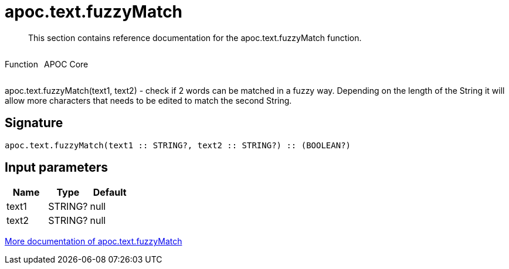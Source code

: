 ////
This file is generated by DocsTest, so don't change it!
////

= apoc.text.fuzzyMatch
:description: This section contains reference documentation for the apoc.text.fuzzyMatch function.

[abstract]
--
{description}
--

++++
<div style='display:flex'>
<div class='paragraph type function'><p>Function</p></div>
<div class='paragraph release core' style='margin-left:10px;'><p>APOC Core</p></div>
</div>
++++

apoc.text.fuzzyMatch(text1, text2) - check if 2 words can be matched in a fuzzy way. Depending on the length of the String it will allow more characters that needs to be edited to match the second String.

== Signature

[source]
----
apoc.text.fuzzyMatch(text1 :: STRING?, text2 :: STRING?) :: (BOOLEAN?)
----

== Input parameters
[.procedures, opts=header]
|===
| Name | Type | Default 
|text1|STRING?|null
|text2|STRING?|null
|===

xref::misc/text-functions.adoc[More documentation of apoc.text.fuzzyMatch,role=more information]

